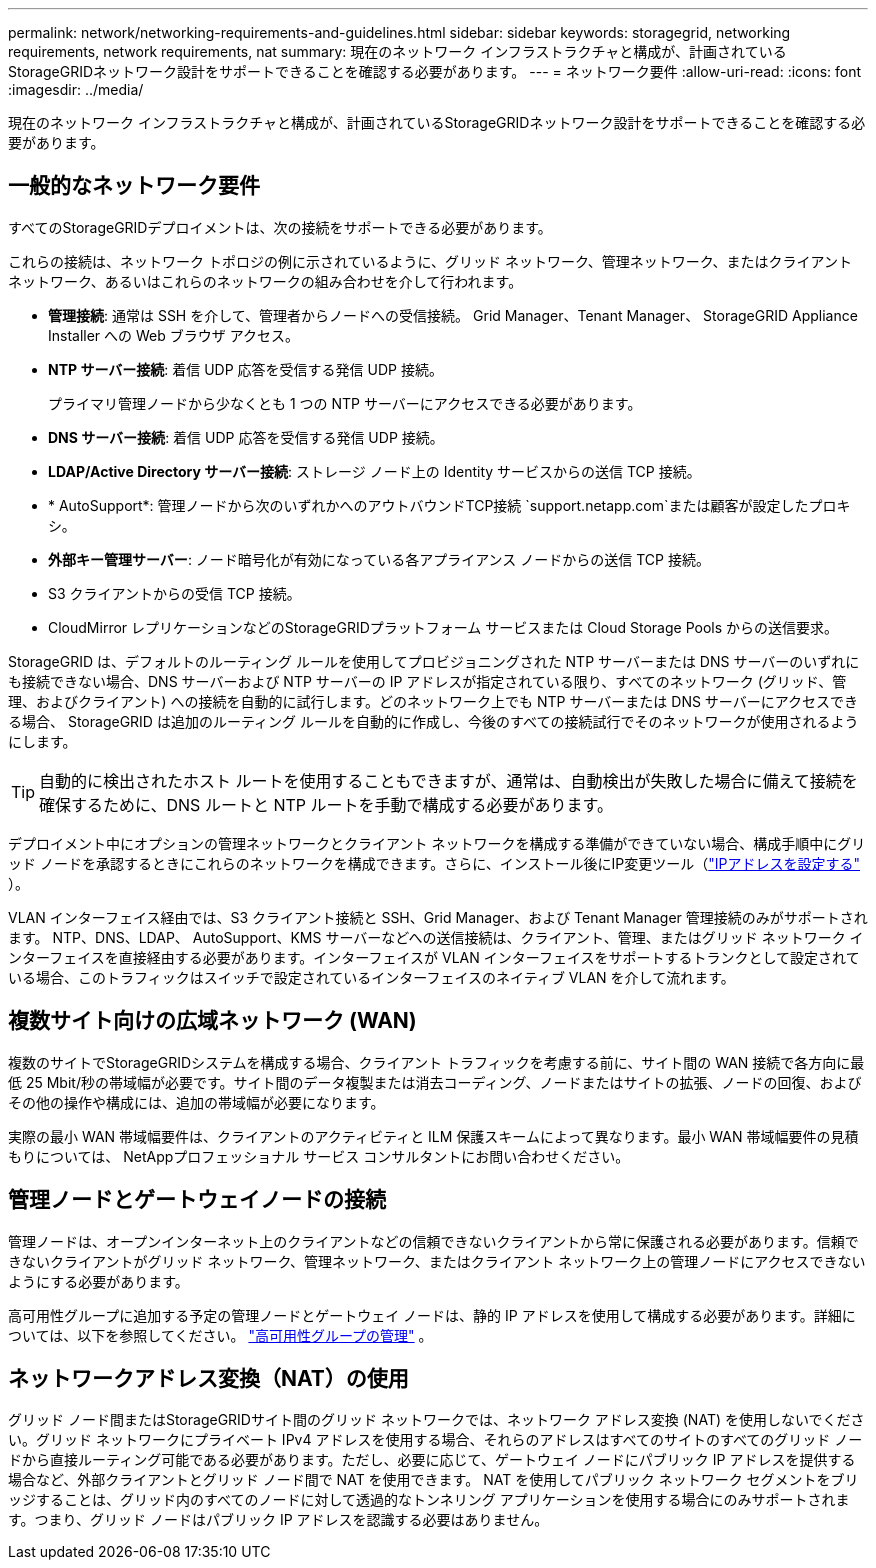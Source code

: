 ---
permalink: network/networking-requirements-and-guidelines.html 
sidebar: sidebar 
keywords: storagegrid, networking requirements, network requirements, nat 
summary: 現在のネットワーク インフラストラクチャと構成が、計画されているStorageGRIDネットワーク設計をサポートできることを確認する必要があります。 
---
= ネットワーク要件
:allow-uri-read: 
:icons: font
:imagesdir: ../media/


[role="lead"]
現在のネットワーク インフラストラクチャと構成が、計画されているStorageGRIDネットワーク設計をサポートできることを確認する必要があります。



== 一般的なネットワーク要件

すべてのStorageGRIDデプロイメントは、次の接続をサポートできる必要があります。

これらの接続は、ネットワーク トポロジの例に示されているように、グリッド ネットワーク、管理ネットワーク、またはクライアント ネットワーク、あるいはこれらのネットワークの組み合わせを介して行われます。

* *管理接続*: 通常は SSH を介して、管理者からノードへの受信接続。  Grid Manager、Tenant Manager、 StorageGRID Appliance Installer への Web ブラウザ アクセス。
* *NTP サーバー接続*: 着信 UDP 応答を受信する発信 UDP 接続。
+
プライマリ管理ノードから少なくとも 1 つの NTP サーバーにアクセスできる必要があります。

* *DNS サーバー接続*: 着信 UDP 応答を受信する発信 UDP 接続。
* *LDAP/Active Directory サーバー接続*: ストレージ ノード上の Identity サービスからの送信 TCP 接続。
* * AutoSupport*: 管理ノードから次のいずれかへのアウトバウンドTCP接続 `support.netapp.com`または顧客が設定したプロキシ。
* *外部キー管理サーバー*: ノード暗号化が有効になっている各アプライアンス ノードからの送信 TCP 接続。
* S3 クライアントからの受信 TCP 接続。
* CloudMirror レプリケーションなどのStorageGRIDプラットフォーム サービスまたは Cloud Storage Pools からの送信要求。


StorageGRID は、デフォルトのルーティング ルールを使用してプロビジョニングされた NTP サーバーまたは DNS サーバーのいずれにも接続できない場合、DNS サーバーおよび NTP サーバーの IP アドレスが指定されている限り、すべてのネットワーク (グリッド、管理、およびクライアント) への接続を自動的に試行します。どのネットワーク上でも NTP サーバーまたは DNS サーバーにアクセスできる場合、 StorageGRID は追加のルーティング ルールを自動的に作成し、今後のすべての接続試行でそのネットワークが使用されるようにします。


TIP: 自動的に検出されたホスト ルートを使用することもできますが、通常は、自動検出が失敗した場合に備えて接続を確保するために、DNS ルートと NTP ルートを手動で構成する必要があります。

デプロイメント中にオプションの管理ネットワークとクライアント ネットワークを構成する準備ができていない場合、構成手順中にグリッド ノードを承認するときにこれらのネットワークを構成できます。さらに、インストール後にIP変更ツール（link:../maintain/configuring-ip-addresses.html["IPアドレスを設定する"] ）。

VLAN インターフェイス経由では、S3 クライアント接続と SSH、Grid Manager、および Tenant Manager 管理接続のみがサポートされます。 NTP、DNS、LDAP、 AutoSupport、KMS サーバーなどへの送信接続は、クライアント、管理、またはグリッド ネットワーク インターフェイスを直接経由する必要があります。インターフェイスが VLAN インターフェイスをサポートするトランクとして設定されている場合、このトラフィックはスイッチで設定されているインターフェイスのネイティブ VLAN を介して流れます。



== 複数サイト向けの広域ネットワーク (WAN)

複数のサイトでStorageGRIDシステムを構成する場合、クライアント トラフィックを考慮する前に、サイト間の WAN 接続で各方向に最低 25 Mbit/秒の帯域幅が必要です。サイト間のデータ複製または消去コーディング、ノードまたはサイトの拡張、ノードの回復、およびその他の操作や構成には、追加の帯域幅が必要になります。

実際の最小 WAN 帯域幅要件は、クライアントのアクティビティと ILM 保護スキームによって異なります。最小 WAN 帯域幅要件の見積もりについては、 NetAppプロフェッショナル サービス コンサルタントにお問い合わせください。



== 管理ノードとゲートウェイノードの接続

管理ノードは、オープンインターネット上のクライアントなどの信頼できないクライアントから常に保護される必要があります。信頼できないクライアントがグリッド ネットワーク、管理ネットワーク、またはクライアント ネットワーク上の管理ノードにアクセスできないようにする必要があります。

高可用性グループに追加する予定の管理ノードとゲートウェイ ノードは、静的 IP アドレスを使用して構成する必要があります。詳細については、以下を参照してください。 link:../admin/managing-high-availability-groups.html["高可用性グループの管理"] 。



== ネットワークアドレス変換（NAT）の使用

グリッド ノード間またはStorageGRIDサイト間のグリッド ネットワークでは、ネットワーク アドレス変換 (NAT) を使用しないでください。グリッド ネットワークにプライベート IPv4 アドレスを使用する場合、それらのアドレスはすべてのサイトのすべてのグリッド ノードから直接ルーティング可能である必要があります。ただし、必要に応じて、ゲートウェイ ノードにパブリック IP アドレスを提供する場合など、外部クライアントとグリッド ノード間で NAT を使用できます。  NAT を使用してパブリック ネットワーク セグメントをブリッジすることは、グリッド内のすべてのノードに対して透過的なトンネリング アプリケーションを使用する場合にのみサポートされます。つまり、グリッド ノードはパブリック IP アドレスを認識する必要はありません。
